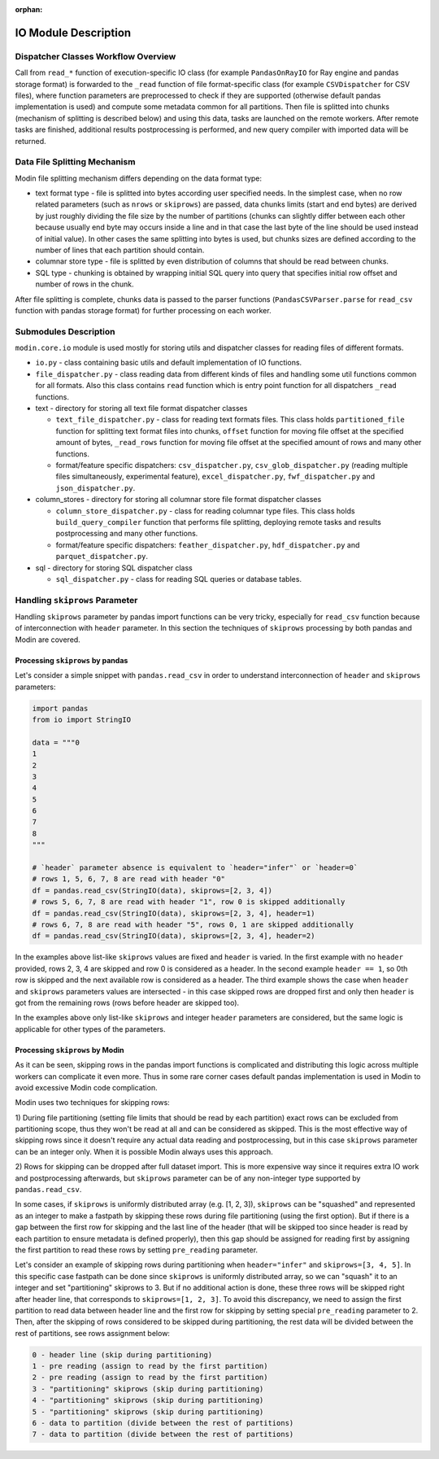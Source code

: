 :orphan:

IO Module Description
"""""""""""""""""""""

Dispatcher Classes Workflow Overview
''''''''''''''''''''''''''''''''''''

Call from ``read_*`` function of execution-specific IO class (for example ``PandasOnRayIO`` for
Ray engine and pandas storage format) is forwarded to the ``_read`` function of file
format-specific class (for example ``CSVDispatcher`` for CSV files), where function parameters are
preprocessed to check if they are supported (otherwise default pandas implementation
is used) and compute some metadata common for all partitions. Then file is splitted
into chunks (mechanism of splitting is described below) and using this data, tasks
are launched on the remote workers. After remote tasks are finished, additional
results postprocessing is performed, and new query compiler with imported data will
be returned.

Data File Splitting Mechanism
'''''''''''''''''''''''''''''

Modin file splitting mechanism differs depending on the data format type:

* text format type - file is splitted into bytes according user specified needs.
  In the simplest case, when no row related parameters (such as ``nrows`` or
  ``skiprows``) are passed, data chunks limits (start and end bytes) are derived
  by just roughly dividing the file size by the number of partitions (chunks can
  slightly differ between each other because usually end byte may occurs inside a
  line and in that case the last byte of the line should be used instead of initial
  value). In other cases the same splitting into bytes is used, but chunks sizes are
  defined according to the number of lines that each partition should contain.

* columnar store type - file is splitted by even distribution of columns that should
  be read between chunks.

* SQL type - chunking is obtained by wrapping initial SQL query into query that
  specifies initial row offset and number of rows in the chunk.

After file splitting is complete, chunks data is passed to the parser functions
(``PandasCSVParser.parse`` for ``read_csv`` function with pandas storage format) for
further processing on each worker.

Submodules Description
''''''''''''''''''''''

``modin.core.io`` module is used mostly for storing utils and dispatcher
classes for reading files of different formats.

* ``io.py`` - class containing basic utils and default implementation of IO functions.

* ``file_dispatcher.py`` - class reading data from different kinds of files and
  handling some util functions common for all formats. Also this class contains ``read``
  function which is entry point function for all dispatchers ``_read`` functions.

* text - directory for storing all text file format dispatcher classes  
  
  * ``text_file_dispatcher.py`` - class for reading text formats files. This class
    holds ``partitioned_file`` function for splitting text format files into chunks,
    ``offset`` function for moving file offset at the specified amount of bytes,
    ``_read_rows`` function for moving file offset at the specified amount of rows
    and many other functions.
  
  * format/feature specific dispatchers: ``csv_dispatcher.py``, ``csv_glob_dispatcher.py``
    (reading multiple files simultaneously, experimental feature), ``excel_dispatcher.py``,
    ``fwf_dispatcher.py`` and ``json_dispatcher.py``.

* column_stores - directory for storing all columnar store file format dispatcher classes
  
  * ``column_store_dispatcher.py`` - class for reading columnar type files. This class
    holds ``build_query_compiler`` function that performs file splitting, deploying remote
    tasks and results postprocessing and many other functions.
  
  * format/feature specific dispatchers: ``feather_dispatcher.py``, ``hdf_dispatcher.py``
    and ``parquet_dispatcher.py``.

* sql - directory for storing SQL dispatcher class
  
  * ``sql_dispatcher.py`` -  class for reading SQL queries or database tables.

Handling ``skiprows`` Parameter
'''''''''''''''''''''''''''''''

Handling ``skiprows`` parameter by pandas import functions can be very tricky, especially
for ``read_csv`` function because of interconnection with ``header`` parameter. In this section
the techniques of ``skiprows`` processing by both pandas and Modin are covered.

Processing ``skiprows`` by pandas
=================================

Let's consider a simple snippet with ``pandas.read_csv`` in order to understand interconnection
of ``header`` and ``skiprows`` parameters:

.. code-block:: python

  import pandas
  from io import StringIO

  data = """0
  1
  2
  3
  4
  5
  6
  7
  8
  """

  # `header` parameter absence is equivalent to `header="infer"` or `header=0`
  # rows 1, 5, 6, 7, 8 are read with header "0"
  df = pandas.read_csv(StringIO(data), skiprows=[2, 3, 4])
  # rows 5, 6, 7, 8 are read with header "1", row 0 is skipped additionally
  df = pandas.read_csv(StringIO(data), skiprows=[2, 3, 4], header=1)
  # rows 6, 7, 8 are read with header "5", rows 0, 1 are skipped additionally
  df = pandas.read_csv(StringIO(data), skiprows=[2, 3, 4], header=2)

In the examples above list-like ``skiprows`` values are fixed and ``header`` is varied. In the first
example with no ``header`` provided, rows 2, 3, 4 are skipped and row 0 is considered as a header.
In the second example ``header == 1``, so 0th row is skipped and the next available row is
considered as a header. The third example shows the case when ``header`` and ``skiprows`` parameters
values are intersected - in this case skipped rows are dropped first and only then ``header`` is got
from the remaining rows (rows before header are skipped too).

In the examples above only list-like ``skiprows`` and integer ``header`` parameters are considered,
but the same logic is applicable for other types of the parameters.

Processing ``skiprows`` by Modin
================================

As it can be seen, skipping rows in the pandas import functions is complicated and distributing
this logic across multiple workers can complicate it even more. Thus in some rare corner cases
default pandas implementation is used in Modin to avoid excessive Modin code complication.

Modin uses two techniques for skipping rows:

1) During file partitioning (setting file limits that should be read by each partition)
exact rows can be excluded from partitioning scope, thus they won't be read at all and can be
considered as skipped. This is the most effective way of skipping rows since it doesn't require
any actual data reading and postprocessing, but in this case ``skiprows`` parameter can be an
integer only. When it is possible Modin always uses this approach.

2) Rows for skipping can be dropped after full dataset import. This is more expensive way since
it requires extra IO work and postprocessing afterwards, but ``skiprows`` parameter can be of any
non-integer type supported by ``pandas.read_csv``.

In some cases, if ``skiprows`` is uniformly distributed array (e.g. [1, 2, 3]), ``skiprows`` can be
"squashed" and represented as an integer to make a fastpath by skipping these rows during file partitioning
(using the first option). But if there is a gap between the first row for skipping
and the last line of the header (that will be skipped too since header is read by each partition
to ensure metadata is defined properly), then this gap should be assigned for reading first
by assigning the first partition to read these rows by setting ``pre_reading`` parameter.

Let's consider an example of skipping rows during partitioning when ``header="infer"`` and
``skiprows=[3, 4, 5]``. In this specific case fastpath can be done since ``skiprows`` is uniformly
distributed array, so we can "squash" it to an integer and set "partitioning" skiprows to 3. But
if no additional action is done, these three rows will be skipped right after header line,
that corresponds to ``skiprows=[1, 2, 3]``. To avoid this discrepancy, we need to assign the first
partition to read data between header line and the first row for skipping by setting special
``pre_reading`` parameter to 2. Then, after the skipping of rows considered to be skipped during
partitioning, the rest data will be divided between the rest of partitions, see rows assignment
below:

.. code-block::

  0 - header line (skip during partitioning)
  1 - pre reading (assign to read by the first partition)
  2 - pre reading (assign to read by the first partition)
  3 - "partitioning" skiprows (skip during partitioning)
  4 - "partitioning" skiprows (skip during partitioning)
  5 - "partitioning" skiprows (skip during partitioning)
  6 - data to partition (divide between the rest of partitions)
  7 - data to partition (divide between the rest of partitions)